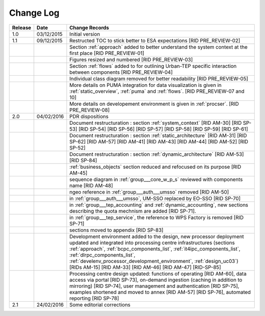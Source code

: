 Change Log
""""""""""

+---------+------------+---------------------------------------------------------------------------------------------+
| Release | Date       | Change Records                                                                              |
+=========+============+=============================================================================================+
| 1.0     | 03/12/2015 | Initial version                                                                             |
+---------+------------+---------------------------------------------------------------------------------------------+
| 1.1     | 09/12/2015 | Restructed TOC to stick better to ESA expectations [RID PRE_REVIEW-02]                      |
+---------+------------+---------------------------------------------------------------------------------------------+
|         |            | Section :ref:`approach` added to better understand the system context                       |
|         |            | at the first place [RID PRE_REVIEW-01]                                                      |
+---------+------------+---------------------------------------------------------------------------------------------+
|         |            | Figures resized and numbered [RID PRE_REVIEW-03]                                            |
+---------+------------+---------------------------------------------------------------------------------------------+
|         |            | Section :ref:`flows` added to for outlining Urban-TEP specific interaction                  |
|         |            | between components [RID PRE_REVIEW-04]                                                      |
+---------+------------+---------------------------------------------------------------------------------------------+
|         |            | Individual class diagram removed for better readability [RID PRE_REVIEW-05]                 |
+---------+------------+---------------------------------------------------------------------------------------------+
|         |            | More details on PUMA integration for data visualization is given in :ref:`static_overview`, |
|         |            | :ref:`puma` and :ref:`flows`. [RID PRE_REVIEW-07 and 10]                                    |
+---------+------------+---------------------------------------------------------------------------------------------+
|         |            | More details on developement environment is given in :ref:`procser`. [RID PRE_REVIEW-08]    |
+---------+------------+---------------------------------------------------------------------------------------------+
| 2.0     | 04/02/2016 | PDR dispositions                                                                            |
+---------+------------+---------------------------------------------------------------------------------------------+
|         |            | Document restructuration : section :ref:`system_context` [RID AM-30] [RID SP-53]            |
|         |            | [RID SP-54] [RID SP-56] [RID SP-57] [RID SP-58] [RID SP-59] [RID SP-61]                     |
+---------+------------+---------------------------------------------------------------------------------------------+
|         |            | Document restructuration : section :ref:`static_architecture` [RID AM-31]                   |
|         |            | [RID SP-62] [RID AM-57] [RID AM-41] [RID AM-43] [RID AM-44] [RID AM-52] [RID SP-52]         |
+---------+------------+---------------------------------------------------------------------------------------------+
|         |            | Document restructuration : section :ref:`dynamic_architecture` [RID AM-53] [RID SP-84]      |
+---------+------------+---------------------------------------------------------------------------------------------+
|         |            | :ref:`business_objects` section reduced and refocused on its purpose [RID AM-45]            |
+---------+------------+---------------------------------------------------------------------------------------------+
|         |            | sequence diagram in :ref:`group___core_w_p_s` reviewed with components name [RID AM-48]     |
+---------+------------+---------------------------------------------------------------------------------------------+
|         |            | ngeo reference in :ref:`group___auth___umsso` removed [RID AM-50]                           |
+---------+------------+---------------------------------------------------------------------------------------------+
|         |            | in :ref:`group___auth___umsso`, UM-SSO replaced by EO-SSO [RID SP-70]                       |
+---------+------------+---------------------------------------------------------------------------------------------+
|         |            | in :ref:`group___tep_accounting` and :ref:`dynamic_accounting`, new sections describing the |
|         |            | quota mechnism are added [RID SP-71].                                                       |
+---------+------------+---------------------------------------------------------------------------------------------+
|         |            | in :ref:`group___tep_service`, the reference to WPS Factory is removed [RID SP-71]          |
+---------+------------+---------------------------------------------------------------------------------------------+
|         |            | sections moved to appendix [RID SP-83]                                                      |
+---------+------------+---------------------------------------------------------------------------------------------+
|         |            | Development environment added to the design, new processor deployment updated and           |
|         |            | integrated into processing centre infrastructures (sections :ref:`approach`,                |
|         |            | :ref:`bcpc_components_list`, :ref:`it4ipc_components_list`, :ref:`dlrpc_components_list`,   |
|         |            | :ref:`develenv_processor_development_environment`, :ref:`design_uc03`) [RIDs AM-15]         |
|         |            | [RID AM-33] [RID AM-46] [RID AM-47] [RID-SP-85]                                             |
+---------+------------+---------------------------------------------------------------------------------------------+
|         |            | Processing centre design updated: functions of operating [RID AM-60], data access via       |
|         |            | portal [RID SP-73], on-demand ingestion (caching in addition to mirroring) [RID SP-74],     |
|         |            | user management and authentication [RID SP-75], examples shortened and moved to annex       |
|         |            | [RID AM-57] [RID SP-76], automated reporting [RID SP-78]                                    |
+---------+------------+---------------------------------------------------------------------------------------------+
| 2.1     | 24/02/2016 | Some editorial corrections                                                                  |
+---------+------------+---------------------------------------------------------------------------------------------+
